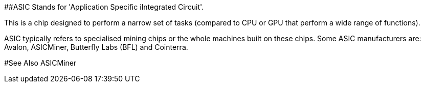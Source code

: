 ##ASIC
Stands for 'Application Specific iIntegrated Circuit'.

This is a chip designed to perform a narrow set of tasks (compared to CPU or GPU that perform a wide range of functions).

ASIC typically refers to specialised mining chips or the whole machines built on these chips. Some ASIC manufacturers are: Avalon, ASICMiner, Butterfly Labs (BFL) and Cointerra.

#See Also
ASICMiner
